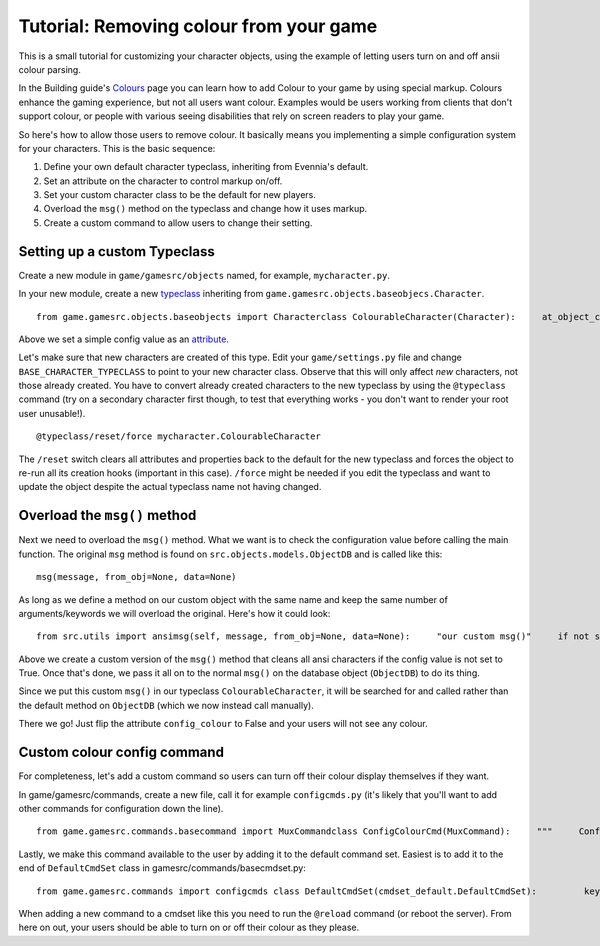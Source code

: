 Tutorial: Removing colour from your game
========================================

This is a small tutorial for customizing your character objects, using
the example of letting users turn on and off ansii colour parsing.

In the Building guide's `Colours <Colours.html>`_ page you can learn how
to add Colour to your game by using special markup. Colours enhance the
gaming experience, but not all users want colour. Examples would be
users working from clients that don't support colour, or people with
various seeing disabilities that rely on screen readers to play your
game.

So here's how to allow those users to remove colour. It basically means
you implementing a simple configuration system for your characters. This
is the basic sequence:

#. Define your own default character typeclass, inheriting from
   Evennia's default.
#. Set an attribute on the character to control markup on/off.
#. Set your custom character class to be the default for new players.
#. Overload the ``msg()`` method on the typeclass and change how it uses
   markup.
#. Create a custom command to allow users to change their setting.

Setting up a custom Typeclass
-----------------------------

Create a new module in ``game/gamesrc/objects`` named, for example,
``mycharacter.py``.

In your new module, create a new `typeclass <Typeclasses.html>`_
inheriting from ``game.gamesrc.objects.baseobjecs.Character``.

::

    from game.gamesrc.objects.baseobjects import Characterclass ColourableCharacter(Character):     at_object_creation(self):                       # set a colour config value         self.db.config_colour = True

Above we set a simple config value as an `attribute <Attributes.html>`_.

Let's make sure that new characters are created of this type. Edit your
``game/settings.py`` file and change ``BASE_CHARACTER_TYPECLASS`` to
point to your new character class. Observe that this will only affect
*new* characters, not those already created. You have to convert already
created characters to the new typeclass by using the ``@typeclass``
command (try on a secondary character first though, to test that
everything works - you don't want to render your root user unusable!).

::

    @typeclass/reset/force mycharacter.ColourableCharacter

The ``/reset`` switch clears all attributes and properties back to the
default for the new typeclass and forces the object to re-run all its
creation hooks (important in this case). ``/force`` might be needed if
you edit the typeclass and want to update the object despite the actual
typeclass name not having changed.

Overload the ``msg()`` method
-----------------------------

Next we need to overload the ``msg()`` method. What we want is to check
the configuration value before calling the main function. The original
``msg`` method is found on ``src.objects.models.ObjectDB`` and is called
like this:

::

    msg(message, from_obj=None, data=None)

As long as we define a method on our custom object with the same name
and keep the same number of arguments/keywords we will overload the
original. Here's how it could look:

::

    from src.utils import ansimsg(self, message, from_obj=None, data=None):     "our custom msg()"     if not self.db.config_colour:         message = ansi.parse_ansi(message, strip_ansi=True)     self.dbobj.msg(message, from_obj, data)

Above we create a custom version of the ``msg()`` method that cleans all
ansi characters if the config value is not set to True. Once that's
done, we pass it all on to the normal ``msg()`` on the database object
(``ObjectDB``) to do its thing.

Since we put this custom ``msg()`` in our typeclass
``ColourableCharacter``, it will be searched for and called rather than
the default method on ``ObjectDB`` (which we now instead call manually).

There we go! Just flip the attribute ``config_colour`` to False and your
users will not see any colour.

Custom colour config command
----------------------------

For completeness, let's add a custom command so users can turn off their
colour display themselves if they want.

In game/gamesrc/commands, create a new file, call it for example
``configcmds.py`` (it's likely that you'll want to add other commands
for configuration down the line).

::

    from game.gamesrc.commands.basecommand import MuxCommandclass ConfigColourCmd(MuxCommand):     """     Configures your colour    Usage:       @setcolour on|off    This turns ansii-colours on/off.      Default is on.      """    key = "@setcolour"     aliases = ["@setcolor"]    def func(self):         "Implements the command"          if not self.args or not self.args in ("on", "off"):             self.caller.msg("Usage: @setcolour on|off")              return         if self.args == "on":             self.caller.db.config_colour = True         else:             self.caller.db.config_colour = False           self.caller.msg("Colour was turned %s." % self.args)

Lastly, we make this command available to the user by adding it to the
default command set. Easiest is to add it to the end of
``DefaultCmdSet`` class in gamesrc/commands/basecmdset.py:

::

    from game.gamesrc.commands import configcmds class DefaultCmdSet(cmdset_default.DefaultCmdSet):         key = "DefaultMUX"          def at_cmdset_creation(self):                super(DefaultCmdSet, self).at_cmdset_creation()                 self.add(configcmds.ConfigColourCmd())

When adding a new command to a cmdset like this you need to run the
``@reload`` command (or reboot the server). From here on out, your users
should be able to turn on or off their colour as they please.
